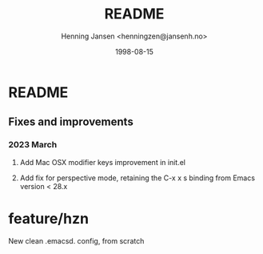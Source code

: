 #+title:  README
#+author: Henning Jansen <henningzen@jansenh.no>
#+date:   1998-08-15

* README

** Fixes and improvements

*** 2023 March
**** Add Mac OSX modifier keys improvement in init.el
**** Add fix for perspective mode, retaining the C-x x s binding from Emacs version < 28.x

* feature/hzn
New clean .emacsd. config, from scratch
